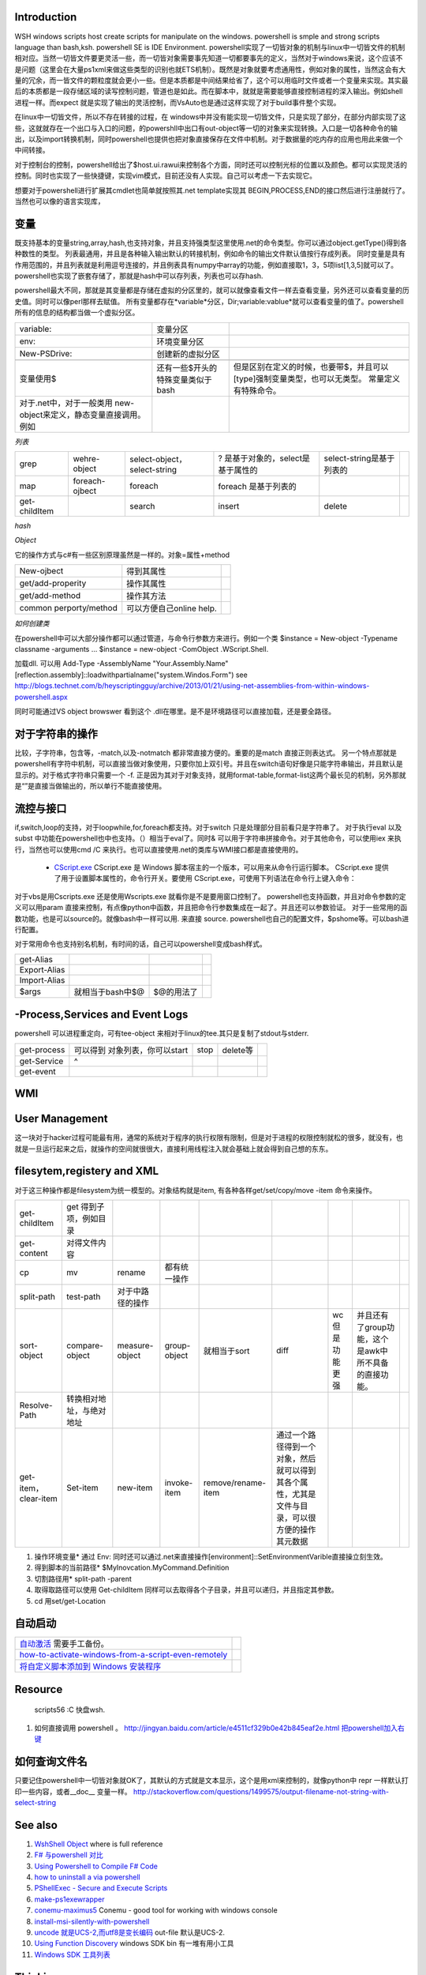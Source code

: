Introduction 
============

WSH windows scripts host create scripts for manipulate on the windows. powershell is smple and strong scripts language than bash,ksh.   powershell SE is IDE Environment.
powershell实现了一切皆对象的机制与linux中一切皆文件的机制相对应。当然一切皆文件要更灵活一些，而一切皆对象需要事先知道一切都要事先的定义，当然对于windows来说，这个应该不是问题（这里会在大量ps1xml来做这些类型的识别也就ETS机制）。既然是对象就要考虑通用性，例如对象的属性，当然这会有大量的冗余，而一皆文件的颗粒度就会更小一些。但是本质都是中间结果给省了，这个可以用临时文件或者一个变量来实现。其实最后的本质都是一段存储区域的读写控制问题，管道也是如此。而在脚本中，就就是需要能够直接控制进程的深入输出。例如shell进程一样。而expect 就是实现了输出的灵活控制，而VsAuto也是通过这样实现了对于build事件整个实现。

在linux中一切皆文件，所以不存在转接的过程，在 windows中并没有能实现一切皆文件，只是实现了部分，在部分内部实现了这些，这就就存在一个出口与入口的问题，的powershll中出口有out-object等一切的对象来实现转换。入口是一切各种命令的输出，以及import转换机制，同时powershell也提供也把对象直接保存在文件中机制。对于数据量的吃内存的应用也用此来做一个中间转接。

对于控制台的控制，powershell给出了$host.ui.rawui来控制各个方面，同时还可以控制光标的位置以及颜色。都可以实现灵活的控制。同时也实现了一些快捷键，实现vim模式，目前还没有人实现。自己可以考虑一下去实现它。

想要对于powershell进行扩展其cmdlet也简单就按照其.net template实现其 BEGIN,PROCESS,END的接口然后进行注册就行了。当然也可以像的语言实现库，

.. ::

 . .\*.ps1    加载ps文件
 
变量
====

既支持基本的变量string,array,hash,也支持对象，并且支持强类型这里使用.net的命令类型。你可以通过object.getType()得到各种数性的类型。 列表最通用，并且是各种输入输出默认的转接机制，例如命令的输出文件默认值按行存成列表。
同时变量是具有作用范围的，并且列表就是利用逗号连接的，并且例表具有numpy中array的功能，例如直接取1，3，5项list[1,3,5]就可以了。
powershell也实现了嵌套存储了，那就是hash中可以存列表，列表也可以存hash.

powershell最大不同，那就是其变量都是存储在虚拟的分区里的，就可以就像查看文件一样去查看变量，另外还可以查看变量的历史值。同时可以像perl那样去赋值。 所有变量都存在*variable*分区，Dir;variable:vablue*就可以查看变量的值了。powershell所有的信息的结构都当做一个虚拟分区。

.. csv-table:: 

   variable: , 变量分区 ,
   env:     , 环境变量分区 ,
   New-PSDrive:, 创建新的虚拟分区 ,

   变量使用$,还有一些$开头的特殊变量类似于bash,但是区别在定义的时候，也要带$，并且可以[type]强制变量类型，也可以无类型。  常量定义有特殊命令。
   对于.net中，对于一般类用 new-object来定义，静态变量直接调用。例如
      
.. ::
 
   powershell 可以直接调用.net的类，在平时需要查看一些系统信息呢，如果知道C#如何调用，就可以直接使用Powershell直接来操作。[System.Environment]::OSVersion.Version
      

*列表*

.. csv-table:: 

   grep,  wehre-object,select-object，select-string , ? 是基于对象的，select是基于属性的,select-string是基于列表的 ,
   map , foreach-ojbect,foreach , foreach 是基于列表的 ,
   get-childItem , ,search,insert,delete ,


*hash*

*Object*

它的操作方式与c#有一些区别原理虽然是一样的。对象=属性+method

.. csv-table:: 

   New-ojbect , 得到其属性,
   get/add-properity , 操作其属性,
   get/add-method , 操作其方法 ,
   common perporty/method , 可以方便自己online help.

*如何创建类*

在powershell中可以大部分操作都可以通过管道，与命令行参数方来进行。例如一个类
$instance = New-object -Typename classname -arguments ...
$instance = new-object -ComObject .WScript.Shell.

加载dll. 可以用
Add-Type -AssemblyName "Your.Assembly.Name"
[reflection.assembly]::loadwithpartialname("system.Windos.Form") 
see http://blogs.technet.com/b/heyscriptingguy/archive/2013/01/21/using-net-assemblies-from-within-windows-powershell.aspx

同时可能通过VS object browswer 看到这个 .dll在哪里。是不是环境路径可以直接加载，还是要全路径。

对于字符串的操作
================

比较，子字符串，包含等，-match,以及-notmatch 都非常直接方便的。重要的是match 直接正则表达式。
另一个特点那就是powershell有字符中机制，可以直接当做对象使用，只要你加上双引号。并且在switch语句好像是只能字符串输出，并且默认是显示的。对于格式字符串只需要一个 -f.
正是因为其对于对象支持，就用format-table,format-list这两个最长见的机制，另外那就是“”是直接当做输出的，所以单行不能直接使用。

流控与接口
==========

if,switch,loop的支持，对于loopwhile,for,foreach都支持。对于switch 只是处理部分目前看只是字符串了。
对于执行eval  以及subst 中功能在powershell也中也支持。（）相当于eval了。同时& 可以用于字符串拼接命令。对于其他命令，可以使用iex 来执行，当然也可以使用cmd /C 来执行。也可以直接使用.net的类库与WMI接口都是直接使用的。
  * `CScript.exe  <http://doc.51windows.net/wsh/?url&#61;/wsh/html/wsRunCscript.htm>`_  CScript.exe 是 Windows 脚本宿主的一个版本，可以用来从命令行运行脚本。 CScript.exe 提供了用于设置脚本属性的，命令行开关。要使用 CScript.exe，可使用下列语法在命令行上键入命令：

对于vbs是用Cscripts.exe 还是使用Wscripts.exe 就看你是不是要用窗口控制了。
powershell也支持函数，并且对命令参数的定义可以用param 直接来控制，有点像python中函数，并且把命令行参数集成在一起了。并且还可以参数验证。
对于一些常用的函数功能，也是可以source的。就像bash中一样可以用. 来直接 source.
powershell也自己的配置文件，$pshome等。可以bash进行配置。

对于常用命令也支持别名机制，有时间的话，自己可以powershell变成bash样式。

.. csv-table:: 

   get-Alias ,
   Export-Alias,
   Import-Alias,
    $args , 就相当于bash中$@,$@的用法了 ,

-Process,Services and Event Logs
================================

powershell 可以进程重定向，可有tee-object 来相对于linux的tee.其只是复制了stdout与stderr.

.. csv-table:: 

   get-process , 可以得到 对象列表，你可以start,stop,delete等,
   get-Service , ^ ,
   get-event ,


WMI
===

   
.. ::
 
   
   PS U:\> Get-WmiObject  Win32_Process -Filter "CommandLine like '%chrome%'" |foreach {$_.Terminate()}
   
   PS C:\> $query="Select *from Win32_Process where Name = 'Downlo~1.exe'"
   PS C:\> $search = [wmisearcher] $query
   PS C:\> $search.Get()
   
   https://blogs.technet.com/b/heyscriptingguy/archive/2011/08/08/learn-four-ways-to-kill-a-process-using-powershell-and-wmi.aspx
   

User Management
===============

这一块对于hacker过程可能最有用，通常的系统对于程序的执行权限有限制，但是对于进程的权限控制就松的很多，就没有，也就是一旦运行起来之后，就操作的空间就很很大，直接利用线程注入就会基础上就会得到自己想的东东。

filesytem,registery and XML
===========================

对于这三种操作都是filesystem为统一模型的。对象结构就是item,  有各种各样get/set/copy/move -item 命令来操作。

.. csv-table:: 

   get-childItem , get 得到子项，例如目录 ,
   get-content , 对得文件内容 ,
   cp,mv,rename , 都有统一操作 ,
   split-path,test-path , 对于中路径的操作 ,
   sort-object ,compare-object,measure-object,group-object , 就相当于sort,diff,wc 但是功能更强,并且还有了group功能，这个是awk中所不具备的直接功能。  ,
   Resolve-Path , 转换相对地址，与绝对地址 ,
   get-item，clear-item,Set-item,new-item,invoke-item,remove/rename-item ,  通过一个路径得到一个对象，然后就可以得到其各个属性，尤其是文件与目录，可以很方便的操作其元数据 ,

#. 操作环境变量*  通过 Env:  同时还可以通过.net来直接操作[environment]::SetEnvironmentVarible直接操立刻生效。
#. 得到脚本的当前路径* $MyInovcation.MyCommand.Definition
#. 切割路径用*  split-path -parent
#. 取得取路径可以使用 Get-childItem 同样可以去取得各个子目录，并且可以递归，并且指定其参数。
#. cd  用set/get-Location

自动启动
========


.. csv-table:: 

   `自动激活 <http://www.360doc.com/content/11/0731/21/4004483_137023701.shtml>`_  需要手工备份。,
   `how-to-activate-windows-from-a-script-even-remotely <http://blogs.technet.com/b/jamesone/archive/2009/07/22/how-to-activate-windows-from-a-script-even-remotely.aspx>`_   ,
   `将自定义脚本添加到 Windows 安装程序 <http://technet.microsoft.com/zh-cn/library/cc766314(v=ws.10).aspx>`_   ,


Resource
========

   scripts56  :C 快盘\wsh.

#. 如何直接调用 powershell 。 
   http://jingyan.baidu.com/article/e4511cf329b0e42b845eaf2e.html
   `把powershell加入右键 <http://computer.ljx114.com/doc-view-Windows&#37;20PowerShell&#37;20&#37;E5&#37;8A&#37;A0&#37;E5&#37;85&#37;A5&#37;E5&#37;8F&#37;B3&#37;E9&#37;94&#37;AE&#37;E8&#37;8F&#37;9C&#37;E5&#37;8D&#37;95.shtml>`_  


如何查询文件名
==============

只要记住powershell中一切皆对象就OK了，其默认的方式就是文本显示，这个是用xml来控制的，就像python中 repr 一样默认打印一些内容，或者__doc__ 变量一样。
http://stackoverflow.com/questions/1499575/output-filename-not-string-with-select-string

See also
========

#. `WshShell Object <http://msdn.microsoft.com/en-us/library/aew9yb99(v&#61;vs.84).aspx>`_  where is full reference
#. `F# 与powershell 对比 <http://stackoverflow.com/questions/4591030/it-tasks-f-script-vs-powershell-script>`_  
#. `Using Powershell to Compile F# Code <http://www.gofsharp.com/FS/Powershell/CompileWithPShell.aspx>`_  

 
#. `how to uninstall a via powershell <http://stackoverflow.com/questions/113542/how-can-i-uninstall-an-application-using-powershell>`_  
#. `PShellExec - Secure and Execute Scripts    <http://powergui.org/entry.jspa?externalID&#61;3122>`_  
#. `make-ps1exewrapper <http://rkeithhill.wordpress.com/2010/09/21/make-ps1exewrapper/>`_  
#. `conemu-maximus5 <https://code.google.com/p/conemu-maximus5/>`_  Conemu - good tool for working with windows console
#. `install-msi-silently-with-powershell <http://sunauskas.com/blog/install-msi-silently-with-powershell/>`_  
#. `uncode 就是UCS-2,而utf8是变长编码 <http://www.ruanyifeng.com/blog/2007/10/ascii&#95;unicode&#95;and&#95;utf-8.html>`_  out-file 默认是UCS-2.
#. `Using Function Discovery <http://msdn.microsoft.com/en-us/library/windows/desktop/aa365063(v&#61;vs.85).aspx>`_  windows SDK bin 有一堆有用小工具
#. `Windows SDK 工具列表 <http://blog.csdn.net/shewey/article/details/5937545>`_  

Thinking
========




powershell如何定义类

-- Main.GangweiLi - 18 Sep 2013


*如何遍历对象 加快调试*  可以使用get-method方法，foreach-object 方法。
   
.. ::
 
   $dir = gci c:\scripts
   $dir | ForEach-Object { $_.name }
   
   ...and
   $dir = gci c:\scripts
   foreach ($file in $dir) { $file.name }
   


-- Main.GangweiLi - 06 Nov 2013





*powershell fullyqualifiederrorid nativecommanderror* 直接在命令行，2>&1来抑制其错误值。

-- Main.GangweiLi - 08 Nov 2013




-- Main.GangweiLi - 08 Nov 2013


*-match* 直接支持正则表达式的。同时支持命令行参数处理，还支持`write-debug <http://ss64.com/ps/write-debug.html>`_  利用$DebugPreference来控制等级机制的支持。 但是powershell是否支持列表直接查旬操作，而不是用select-string

-- Main.GangweiLi - 12 Nov 2013


   
.. ::
 
   command = "powershell.exe -nologo -command C:\Users\howtoforge\Desktop\loop.ps1"
   set shell = CreateObject("WScript.Shell")
   shell.Run command,0
   
   
   save to powershell.vbs
   cscript.exe //Nologo powershell.vbs
   



-- Main.GangweiLi - 14 Nov 2013


*对于命令行参数的处理*
其有Param（）这样的处理。

-- Main.GangweiLi - 18 Nov 2013


cmdlet 的公用类型，类也具公用属性 -Verbose, -Debug, -ErrorAction, -ErrorVariable, -OutBuffer, and -OutVariable

-- Main.GangweiLi - 18 Nov 2013


*write-debug*
powershell 同样有这些参数。慢慢熟悉这些，可以加快你的步伐。

-- Main.GangweiLi - 18 Nov 2013


*也具有pdb的功能*
Set-PSBreakpoint

-- Main.GangweiLi - 18 Nov 2013


write-host 也有read/get/out-host

-- Main.GangweiLi - 18 Nov 2013


*new-item* 可以是文件，也可以文件夹，也是注册表的一项。最终都system.object具体属性就看你如何cast type了。

-- Main.GangweiLi - 18 Nov 2013


*get-childItem + select-string* 来实现find与grep的功能。

-- Main.GangweiLi - 18 Nov 2013


*环境变量*  如果设在特定的user中，如果你的当前用户与所设用户不一样，就不会生效，尤其UAC开着与关掉的区别。很明显，UAC关掉，只会去读系统的环境变量。

-- Main.GangweiLi - 05 Dec 2013


*`http://stackoverflow.com/questions/2094694/how-can-i-run-powershell-with-the-net-4-runtime <how-can-i-run-powershell-with-the-net-4-runtime>`_ * powershell 与.net 之间版本是有依赖的

-- Main.GangweiLi - 21 Jan 2014


*how share folder*  四种方法 
<verbatim>
1. 使用   net use  就像Nexus  脚本中大量的使用，
`cmd.exe /C net use Q: \\\\10.19.189.20\\devtoolsqa \/USER:devtoolsqa DevTools2012`;

1. 使用  -NewPSDrive 来实现
http://stackoverflow.com/questions/303045/connecting-to-a-network-folder-with-username-password-in-powershell

1. t WScript.Network
http://www.howtogeek.com/132354/how-to-map-network-drives-using-powershell/

http://www.ilovepowershell.com/create-network-share-with-powershell-3/

1. 直接全用.net 或者Process 来使用第一种方法。
/verbatim>




Windows 10 update 
=================

#. disable uac
#. windows featuare options
    smbv1
#. bcd
#. autologin
#. disable fireware
#. disable defender
#. disable password expire
#. startup application
#. disable sceen lock
#. VS2010 VS2013 VS2015 VS2017
#. DXSDK 
